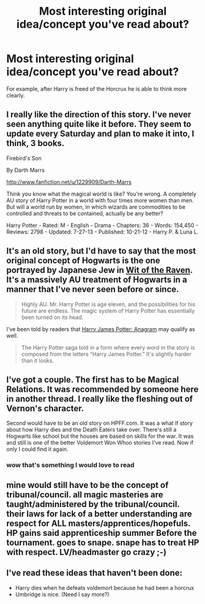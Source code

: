 #+TITLE: Most interesting original idea/concept you've read about?

* Most interesting original idea/concept you've read about?
:PROPERTIES:
:Score: 6
:DateUnix: 1375330429.0
:DateShort: 2013-Aug-01
:END:
For example, after Harry is freed of the Horcrux he is able to think more clearly.


** I really like the direction of this story. I've never seen anything quite like it before. They seem to update every Saturday and plan to make it into, I think, 3 books.

Firebird's Son

By Darth Marrs

[[http://www.fanfiction.net/u/1229909/Darth-Marrs]]

Think you know what the magical world is like? You're wrong. A completely AU story of Harry Potter in a world with four times more women than men. But will a world run by women, in which wizards are commodities to be controlled and threats to be contained, actually be any better?

Harry Potter - Rated: M - English - Drama - Chapters: 36 - Words: 154,450 - Reviews: 2798 - Updated: 7-27-13 - Published: 10-21-12 - Harry P. & Luna L.
:PROPERTIES:
:Author: JinxTactix
:Score: 8
:DateUnix: 1375365430.0
:DateShort: 2013-Aug-01
:END:


** It's an old story, but I'd have to say that the most original concept of Hogwarts is the one portrayed by Japanese Jew in [[http://www.fanfiction.net/s/2740505/1/Wit-of-the-Raven][Wit of the Raven]]. It's a massively AU treatment of Hogwarts in a manner that I've never seen before or since.

#+begin_quote
  Highly AU. Mr. Harry Potter is age eleven, and the possibilities for his future are endless. The magic system of Harry Potter has essentially been turned on its head.
#+end_quote

I've been told by readers that [[http://www.fanfiction.net/s/4403728/1/Harry-James-Potter-Anagram][Harry James Potter: Anagram]] may qualify as well.

#+begin_quote
  The Harry Potter saga told in a form where every word in the story is composed from the letters “Harry James Potter.” It's slightly harder than it looks.
#+end_quote
:PROPERTIES:
:Author: __Pers
:Score: 6
:DateUnix: 1375355409.0
:DateShort: 2013-Aug-01
:END:


** I've got a couple. The first has to be Magical Relations. It was recommended by someone here in another thread. I really like the fleshing out of Vernon's character.

Second would have to be an old story on HPFF.com. It was a what if story about how Harry dies and the Death Eaters take over. There's still a Hogwarts like school but the houses are based on skills for the war. It was and still is one of the better Voldemort Won Whoo stories I've read. Now if only I could find it again.
:PROPERTIES:
:Author: kyabakwas
:Score: 3
:DateUnix: 1375357951.0
:DateShort: 2013-Aug-01
:END:

*** wow that's something I would love to read
:PROPERTIES:
:Author: sayruq
:Score: 2
:DateUnix: 1375531143.0
:DateShort: 2013-Aug-03
:END:


** mine would still have to be the concept of tribunal/council. all magic masteries are taught/administered by the tribunal/council. their laws for lack of a better understanding are respect for ALL masters/apprentices/hopefuls. HP gains said apprenticeship summer Before the tournament. goes to snape. snape has to treat HP with respect. LV/headmaster go crazy ;-)
:PROPERTIES:
:Author: deanec64
:Score: 1
:DateUnix: 1375415782.0
:DateShort: 2013-Aug-02
:END:


** I've read these ideas that haven't been done:

- Harry dies when he defeats voldemort because he had been a horcrux
- Umbridge is nice. (Need I say more?)
:PROPERTIES:
:Author: RoseBadwolf11
:Score: 1
:DateUnix: 1375507821.0
:DateShort: 2013-Aug-03
:END:
